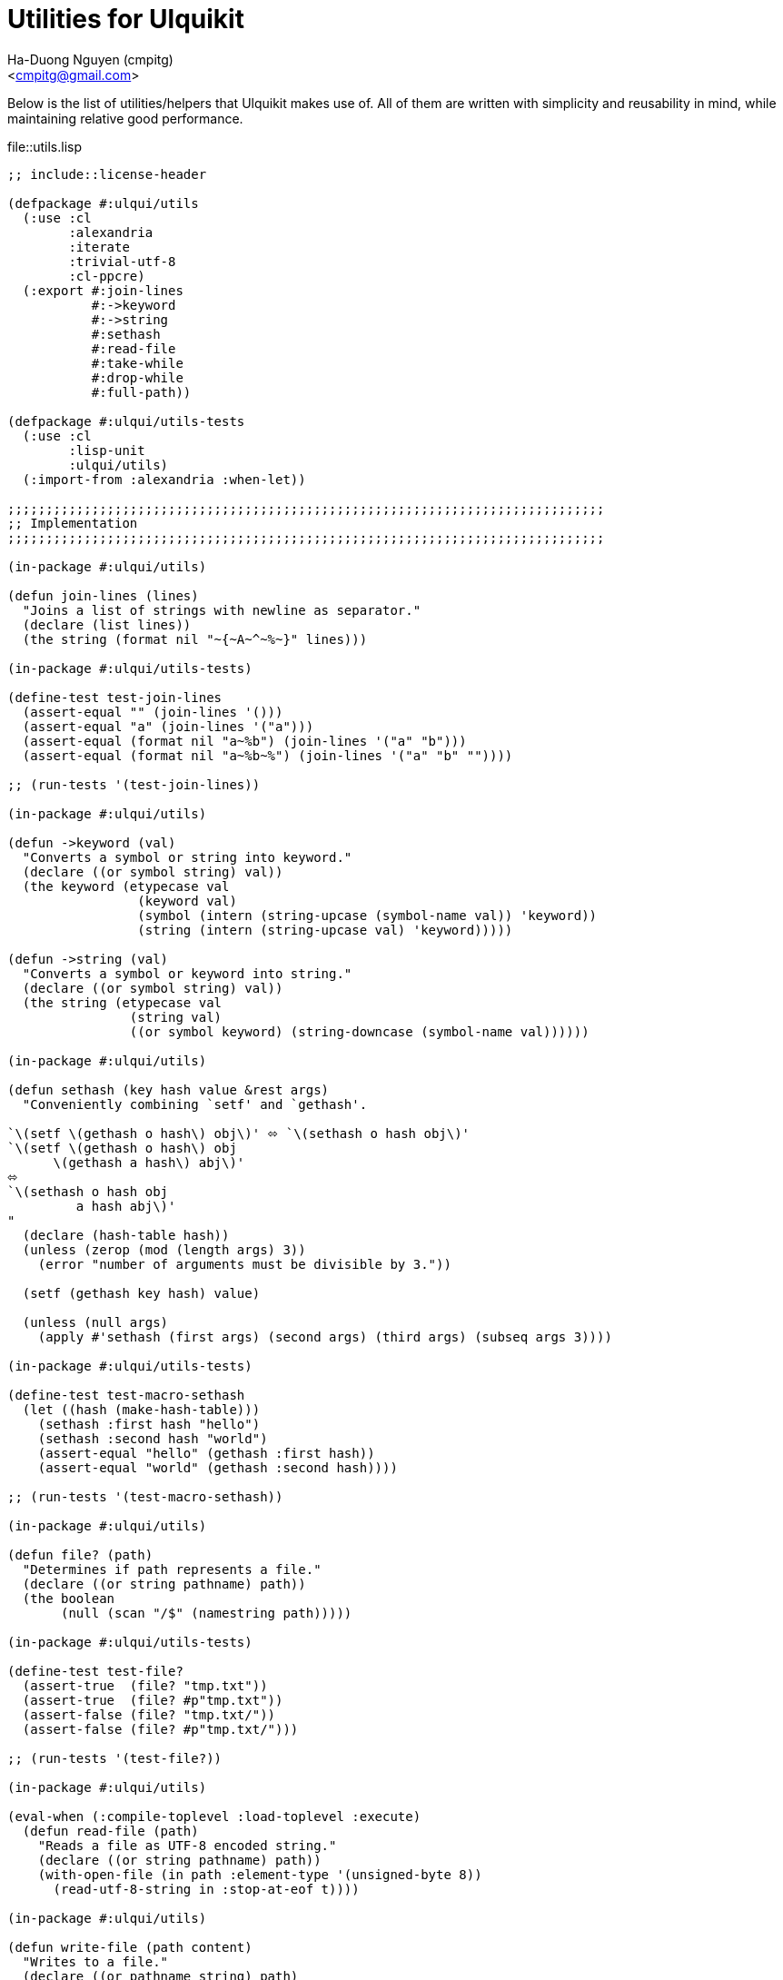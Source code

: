 = Utilities for Ulquikit
:Author: Ha-Duong Nguyen (cmpitg)
:Email: <cmpitg@gmail.com>
// :toc: left
// :toclevels: 4
:numbered:
:icons: font
:source-highlighter: pygments
:pygments-css: class
:website: http://reference-error.org/projects/ulquikit

Below is the list of utilities/helpers that Ulquikit makes use of.  All of
them are written with simplicity and reusability in mind, while maintaining
relative good performance.

.file::utils.lisp
[source,lisp,linenums]
----
;; include::license-header

(defpackage #:ulqui/utils
  (:use :cl
        :alexandria
        :iterate
        :trivial-utf-8
        :cl-ppcre)
  (:export #:join-lines
           #:->keyword
           #:->string
           #:sethash
           #:read-file
           #:take-while
           #:drop-while
           #:full-path))

(defpackage #:ulqui/utils-tests
  (:use :cl
        :lisp-unit
        :ulqui/utils)
  (:import-from :alexandria :when-let))

;;;;;;;;;;;;;;;;;;;;;;;;;;;;;;;;;;;;;;;;;;;;;;;;;;;;;;;;;;;;;;;;;;;;;;;;;;;;;;
;; Implementation
;;;;;;;;;;;;;;;;;;;;;;;;;;;;;;;;;;;;;;;;;;;;;;;;;;;;;;;;;;;;;;;;;;;;;;;;;;;;;;

(in-package #:ulqui/utils)

(defun join-lines (lines)
  "Joins a list of strings with newline as separator."
  (declare (list lines))
  (the string (format nil "~{~A~^~%~}" lines)))

(in-package #:ulqui/utils-tests)

(define-test test-join-lines
  (assert-equal "" (join-lines '()))
  (assert-equal "a" (join-lines '("a")))
  (assert-equal (format nil "a~%b") (join-lines '("a" "b")))
  (assert-equal (format nil "a~%b~%") (join-lines '("a" "b" ""))))

;; (run-tests '(test-join-lines))

(in-package #:ulqui/utils)

(defun ->keyword (val)
  "Converts a symbol or string into keyword."
  (declare ((or symbol string) val))
  (the keyword (etypecase val
                 (keyword val)
                 (symbol (intern (string-upcase (symbol-name val)) 'keyword))
                 (string (intern (string-upcase val) 'keyword)))))

(defun ->string (val)
  "Converts a symbol or keyword into string."
  (declare ((or symbol string) val))
  (the string (etypecase val
                (string val)
                ((or symbol keyword) (string-downcase (symbol-name val))))))

(in-package #:ulqui/utils)

(defun sethash (key hash value &rest args)
  "Conveniently combining `setf' and `gethash'.

`\(setf \(gethash o hash\) obj\)' ⬄ `\(sethash o hash obj\)'
`\(setf \(gethash o hash\) obj
      \(gethash a hash\) abj\)'
⬄
`\(sethash o hash obj
         a hash abj\)'
"
  (declare (hash-table hash))
  (unless (zerop (mod (length args) 3))
    (error "number of arguments must be divisible by 3."))

  (setf (gethash key hash) value)

  (unless (null args)
    (apply #'sethash (first args) (second args) (third args) (subseq args 3))))

(in-package #:ulqui/utils-tests)

(define-test test-macro-sethash
  (let ((hash (make-hash-table)))
    (sethash :first hash "hello")
    (sethash :second hash "world")
    (assert-equal "hello" (gethash :first hash))
    (assert-equal "world" (gethash :second hash))))

;; (run-tests '(test-macro-sethash))

(in-package #:ulqui/utils)

(defun file? (path)
  "Determines if path represents a file."
  (declare ((or string pathname) path))
  (the boolean
       (null (scan "/$" (namestring path)))))

(in-package #:ulqui/utils-tests)

(define-test test-file?
  (assert-true  (file? "tmp.txt"))
  (assert-true  (file? #p"tmp.txt"))
  (assert-false (file? "tmp.txt/"))
  (assert-false (file? #p"tmp.txt/")))

;; (run-tests '(test-file?))

(in-package #:ulqui/utils)

(eval-when (:compile-toplevel :load-toplevel :execute)
  (defun read-file (path)
    "Reads a file as UTF-8 encoded string."
    (declare ((or string pathname) path))
    (with-open-file (in path :element-type '(unsigned-byte 8))
      (read-utf-8-string in :stop-at-eof t))))

(in-package #:ulqui/utils)

(defun write-file (path content)
  "Writes to a file."
  (declare ((or pathname string) path)
           (string content))
  (with-output-to-file (out path :if-exists :supersede)
    (format out "~A" content)))

(in-package #:ulqui/utils)

(defun take-while (fn xs)
  "Takes each `item' of `xs' from the beginning and builds a list until
`\(funcall fn item\)' returns `nil'.

E.g.

  \(take-while #'oddp '\(\)\)          ;; ⇨ '\(\)
  \(take-while #'oddp '\(2 3 4\)\)     ;; ⇨ '\(\)
  \(take-while #'evenp '\(2 2 4\)\)    ;; ⇨ '\(2 2 4\)
  \(take-while #'evenp '\(2 2 1 3\)\)  ;; ⇨ '\(2 2\)"
  (declare (function fn) (sequence xs))
  (the list (iterate (for x in xs)
                     (while (funcall fn x))
                     (collect x))))

(in-package #:ulqui/utils-tests)

(define-test test-take-while
  (assert-equal '()      (take-while #'oddp '()))
  (assert-equal '()      (take-while #'oddp '(2 3 4)))
  (assert-equal '(2 2 4) (take-while #'evenp '(2 2 4)))
  (assert-equal '(2 2)   (take-while #'evenp '(2 2 1 3))))

(in-package #:ulqui/utils)

(defun drop-while (fn xs)
  "Starting from the first item of `xs' that `\(funcall fn item\)' returns
`nil', builds a list with the rest of `xs'.

E.g.

  \(drop-while #'oddp '\(\)\)            ;; ⇨ '\(\)
  \(drop-while #'oddp '\(1 1 5 7\)\)     ;; ⇨ '\(\)
  \(drop-while #'oddp '\(1 2 5 2 3 4\)\) ;; ⇨ '\(2 3 4\)
  \(drop-while #'oddp '\(2 3 4\)\)       ;; ⇨ '\(2 3 4\)"
  (declare (function fn) (sequence xs))
  (the list (labels ((helper (xs)
                       (cond ((null xs)
                              (list))
                             ((not (funcall fn (first xs)))
                              xs)
                             (t
                              (helper (rest xs))))))
              (helper xs))))

(in-package #:ulqui/utils-tests)

(define-test test-drop-while
  (assert-equal '()      (drop-while #'oddp '()))
  (assert-equal '()      (drop-while #'oddp '(1 1 5 7)))
  (assert-equal '(2 3 4) (drop-while #'oddp '(1 1 5 2 3 4)))
  (assert-equal '(2 3 4) (drop-while #'oddp '(2 3 4))))

(in-package #:ulqui/utils)

(defun full-path (path)
  "Returns absolute path."
  (declare ((or string pathname) path))
  (uiop:merge-pathnames* path (cl-cwd:cwd)))

----
